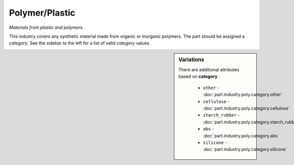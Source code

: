 Polymer/Plastic
===============

*Materials from plastic and polymers.*

This industry covers any synthetic material made from organic or inorganic polymers. The part should be assigned a `category`. See the sidebar to the left for a list of valid `category` values.

.. sidebar:: Variations
   
   There are additional attributes based on **category** :
   
     * ``other`` - :doc:`part.industry.poly.category.other`
     * ``cellulose`` - :doc:`part.industry.poly.category.cellulose`
     * ``starch_rubber`` - :doc:`part.industry.poly.category.starch_rubber`
     * ``abs`` - :doc:`part.industry.poly.category.abs`
     * ``silicone`` - :doc:`part.industry.poly.category.silicone`
   

